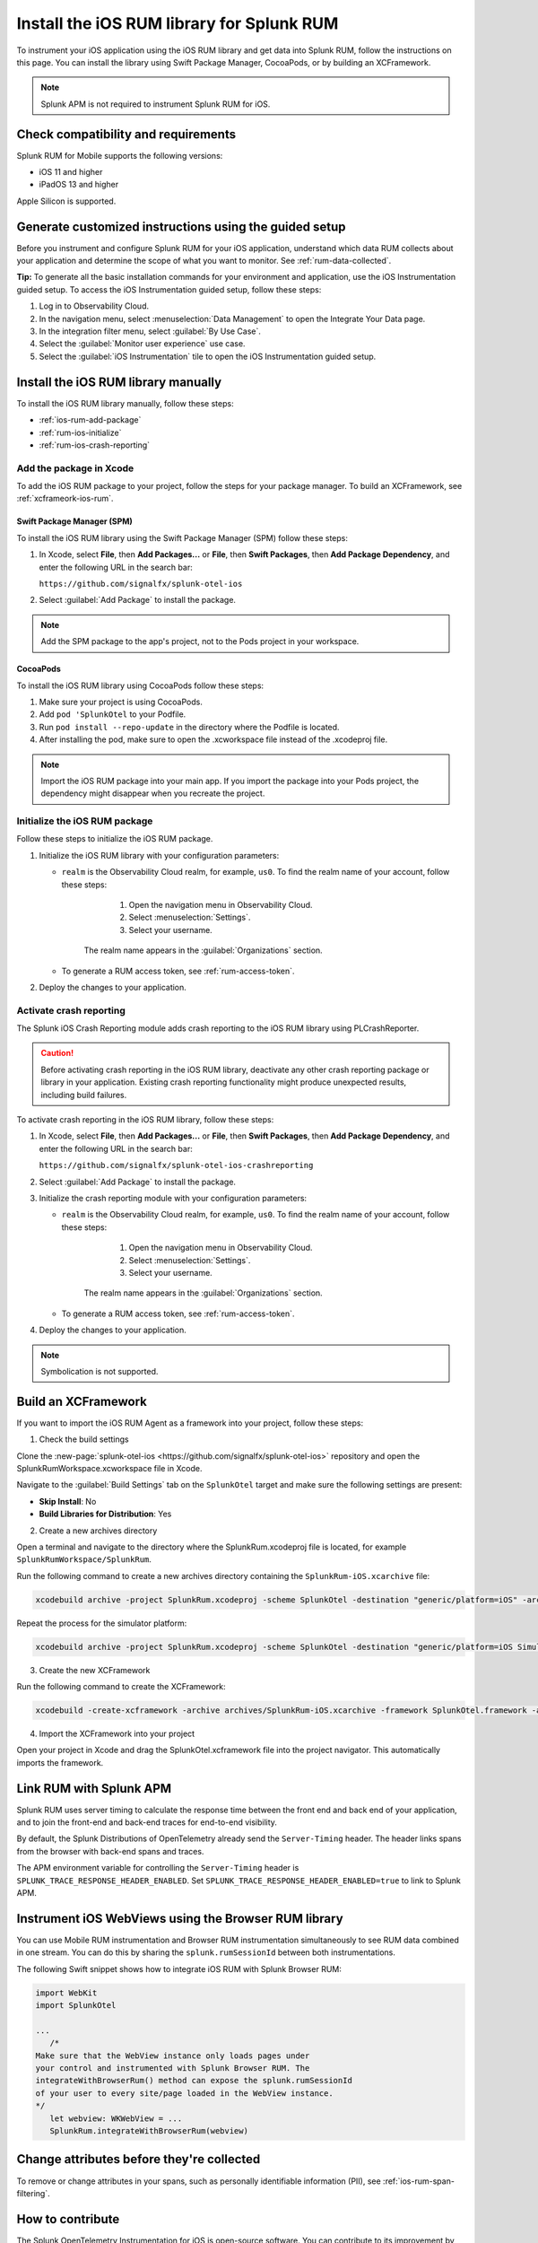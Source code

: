 .. _ios-rum-install:

**************************************************************
Install the iOS RUM library for Splunk RUM
**************************************************************

.. meta::
   :description: Instrument your iOS applications for Splunk Observability Cloud real user monitoring / RUM using the iOS RUM library from the Splunk OpenTelemetry Instrumentation for iOS.

To instrument your iOS application using the iOS RUM library and get data into Splunk RUM, follow the instructions on this page. You can install the library using Swift Package Manager, CocoaPods, or by building an XCFramework.

.. note:: Splunk APM is not required to instrument Splunk RUM for iOS. 

.. _ios-rum-requirements:

Check compatibility and requirements 
===============================================

Splunk RUM for Mobile supports the following versions:

* iOS 11 and higher
* iPadOS 13 and higher

Apple Silicon is supported.

.. _rum-ios-install:

Generate customized instructions using the guided setup
====================================================================

Before you instrument and configure Splunk RUM for your iOS application, understand which data RUM collects about your application and determine the scope of what you want to monitor. See :ref:`rum-data-collected`.

:strong:`Tip:` To generate all the basic installation commands for your environment and application, use the iOS Instrumentation guided setup. To access the iOS Instrumentation guided setup, follow these steps:

1. Log in to Observability Cloud.

2. In the navigation menu, select :menuselection:`Data Management` to open the Integrate Your Data page.

3. In the integration filter menu, select :guilabel:`By Use Case`.

4. Select the :guilabel:`Monitor user experience` use case.

5. Select the :guilabel:`iOS Instrumentation` tile to open the iOS Instrumentation guided setup.

.. _rum-ios-install-manually:

Install the iOS RUM library manually
==================================================================

To install the iOS RUM library manually, follow these steps:

- :ref:`ios-rum-add-package`
- :ref:`rum-ios-initialize`
- :ref:`rum-ios-crash-reporting`

.. _ios-rum-add-package:

Add the package in Xcode
---------------------------------------------------------

To add the iOS RUM package to your project, follow the steps for your package manager. To build an XCFramework, see :ref:`xcframeork-ios-rum`.

Swift Package Manager (SPM)
^^^^^^^^^^^^^^^^^^^^^^^^^^^^^^^^^^^^^^^^^^^^^^^^^^^^^^^^^^

To install the iOS RUM library using the Swift Package Manager (SPM) follow these steps:

1. In Xcode, select :strong:`File`, then :strong:`Add Packages...` or :strong:`File`, then :strong:`Swift Packages`, then :strong:`Add Package Dependency`, and enter the following URL in the search bar:

   ``https://github.com/signalfx/splunk-otel-ios``

2. Select :guilabel:`Add Package` to install the package.

.. note:: Add the SPM package to the app's project, not to the Pods project in your workspace.

CocoaPods
^^^^^^^^^^^^^^^^^^^^^^^^^^^^^^^^^^^^^^^^^^^^^^^^^^^^^^^^^^

To install the iOS RUM library using CocoaPods follow these steps:

1. Make sure your project is using CocoaPods.

2. Add ``pod 'SplunkOtel`` to your Podfile.

3. Run ``pod install --repo-update`` in the directory where the Podfile is located.

4. After installing the pod, make sure to open the .xcworkspace file instead of the .xcodeproj file.

.. note:: Import the iOS RUM package into your main app. If you import the package into your Pods project, the dependency might disappear when you recreate the project.

.. _rum-ios-initialize:

Initialize the iOS RUM package
----------------------------------------------------------

Follow these steps to initialize the iOS RUM package.

1. Initialize the iOS RUM library with your configuration parameters:

   .. tabs::

      .. code-tab:: swift Swift

         import SplunkOtel
         //..
         SplunkRumBuilder(realm: "<realm>", rumAuth: "<rum-token>")
         // Call functions to configure additional options
            .deploymentEnvironment(environment: "<environment>")
            .build()

      .. code-tab:: objective-c Objective-C

         @import SplunkOtel;

         SplunkRumBuilder *builder = [[SplunkRumBuilder alloc] initWithRealm:@"<realm>"  rumAuth: @"<rum-token>"]];
         [builder deploymentEnvironmentWithEnvironment:@"<environment-name>"];
         [builder build];

   * ``realm`` is the Observability Cloud realm, for example, ``us0``. To find the realm name of your account, follow these steps: 

         1. Open the navigation menu in Observability Cloud.
         2. Select :menuselection:`Settings`.
         3. Select your username. 

      The realm name appears in the :guilabel:`Organizations` section.

   * To generate a RUM access token, see :ref:`rum-access-token`.

2. Deploy the changes to your application.

.. _rum-ios-crash-reporting:

Activate crash reporting
-------------------------------------

The Splunk iOS Crash Reporting module adds crash reporting to the iOS RUM library using PLCrashReporter.

.. caution:: Before activating crash reporting in the iOS RUM library, deactivate any other crash reporting package or library in your application. Existing crash reporting functionality might produce unexpected results, including build failures.

To activate crash reporting in the iOS RUM library, follow these steps:

1. In Xcode, select :strong:`File`, then :strong:`Add Packages...` or :strong:`File`, then :strong:`Swift Packages`, then :strong:`Add Package Dependency`, and enter the following URL in the search bar:

   ``https://github.com/signalfx/splunk-otel-ios-crashreporting``

2. Select :guilabel:`Add Package` to install the package.

3. Initialize the crash reporting module with your configuration parameters:

   .. tabs::

      .. code-tab:: swift Swift

         import SplunkOtel
         import SplunkOtelCrashReporting

         import SplunkOtel
         //..
         SplunkRumBuilder(realm: "<realm>", rumAuth: "<rum-token>")
            .deploymentEnvironment(environment: "<environment>")
            .build()
         // Initialize crash reporting module after the iOS agent
         SplunkRumCrashReporting.start()

      .. code-tab:: objective-c Objective-C

         @import SplunkOtel;
         @import SplunkOtelCrashReporting;
         //...
         SplunkRumBuilder *builder = [[SplunkRumBuilder alloc] initWithRealm:@"<realm>"  rumAuth: @"<rum-token>"]];
         [builder deploymentEnvironmentWithEnvironment:@"<environment-name>"];
         [builder build];
         // Initialize crash reporting module after the iOS agent
         [SplunkRumCrashReporting start]

   * ``realm`` is the Observability Cloud realm, for example, ``us0``. To find the realm name of your account, follow these steps: 

         1. Open the navigation menu in Observability Cloud.
         2. Select :menuselection:`Settings`.
         3. Select your username. 

      The realm name appears in the :guilabel:`Organizations` section.
      
   * To generate a RUM access token, see :ref:`rum-access-token`.

4. Deploy the changes to your application.

.. note:: Symbolication is not supported.

.. _xcframeork-ios-rum:

Build an XCFramework
=================================

If you want to import the iOS RUM Agent as a framework into your project, follow these steps:

1. Check the build settings

Clone the :new-page:`splunk-otel-ios <https://github.com/signalfx/splunk-otel-ios>` repository and open the SplunkRumWorkspace.xcworkspace file in Xcode. 

Navigate to the :guilabel:`Build Settings` tab on the ``SplunkOtel`` target and make sure the following settings are present:

- :strong:`Skip Install`: No
- :strong:`Build Libraries for Distribution`: Yes

2. Create a new archives directory

Open a terminal and navigate to the directory where the SplunkRum.xcodeproj file is located, for example ``SplunkRumWorkspace/SplunkRum``. 

Run the following command to create a new archives directory containing the ``SplunkRum-iOS.xcarchive`` file:

.. code-block:: bash

   xcodebuild archive -project SplunkRum.xcodeproj -scheme SplunkOtel -destination "generic/platform=iOS" -archivePath "archives/SplunkRum-iOS"

Repeat the process for the simulator platform:

.. code-block:: bash

   xcodebuild archive -project SplunkRum.xcodeproj -scheme SplunkOtel -destination "generic/platform=iOS Simulator" -archivePath "archives/SplunkRum-iOS_Simulator"

3. Create the new XCFramework

Run the following command to create the XCFramework:

.. code-block:: bash

   xcodebuild -create-xcframework -archive archives/SplunkRum-iOS.xcarchive -framework SplunkOtel.framework -archive archives/SplunkRum-iOS_Simulator.xcarchive -framework SplunkOtel.framework -output xcframeworks/SplunkOtel.xcframework

4. Import the XCFramework into your project

Open your project in Xcode and drag the SplunkOtel.xcframework file into the project navigator. This automatically imports the framework.

.. _integrate-ios-apm-traces:

Link RUM with Splunk APM
==================================

Splunk RUM uses server timing to calculate the response time between the front end and back end of your application, and to join the front-end and back-end traces for end-to-end visibility.

By default, the Splunk Distributions of OpenTelemetry already send the ``Server-Timing`` header. The header links spans from the browser with back-end spans and traces.

The APM environment variable for controlling the ``Server-Timing`` header  is ``SPLUNK_TRACE_RESPONSE_HEADER_ENABLED``. Set ``SPLUNK_TRACE_RESPONSE_HEADER_ENABLED=true`` to link to Splunk APM. 

.. _ios-webview-instrumentation:

Instrument iOS WebViews using the Browser RUM library
====================================================================

You can use Mobile RUM instrumentation and Browser RUM instrumentation simultaneously to see RUM data combined in one stream. You can do this by sharing the ``splunk.rumSessionId`` between both instrumentations.

The following Swift snippet shows how to integrate iOS RUM with Splunk Browser RUM:

.. code-block:: swift

   import WebKit
   import SplunkOtel

   ...
      /* 
   Make sure that the WebView instance only loads pages under 
   your control and instrumented with Splunk Browser RUM. The 
   integrateWithBrowserRum() method can expose the splunk.rumSessionId
   of your user to every site/page loaded in the WebView instance.
   */
      let webview: WKWebView = ...
      SplunkRum.integrateWithBrowserRum(webview)

Change attributes before they're collected
====================================================================

To remove or change attributes in your spans, such as personally identifiable information (PII), see :ref:`ios-rum-span-filtering`.

How to contribute
=========================================================

The Splunk OpenTelemetry Instrumentation for iOS is open-source software. You can contribute to its improvement by creating pull requests in GitHub. To learn more, see the :new-page:`contributing guidelines <https://github.com/signalfx/splunk-otel-ios/blob/main/CONTRIBUTING.md>` in GitHub.